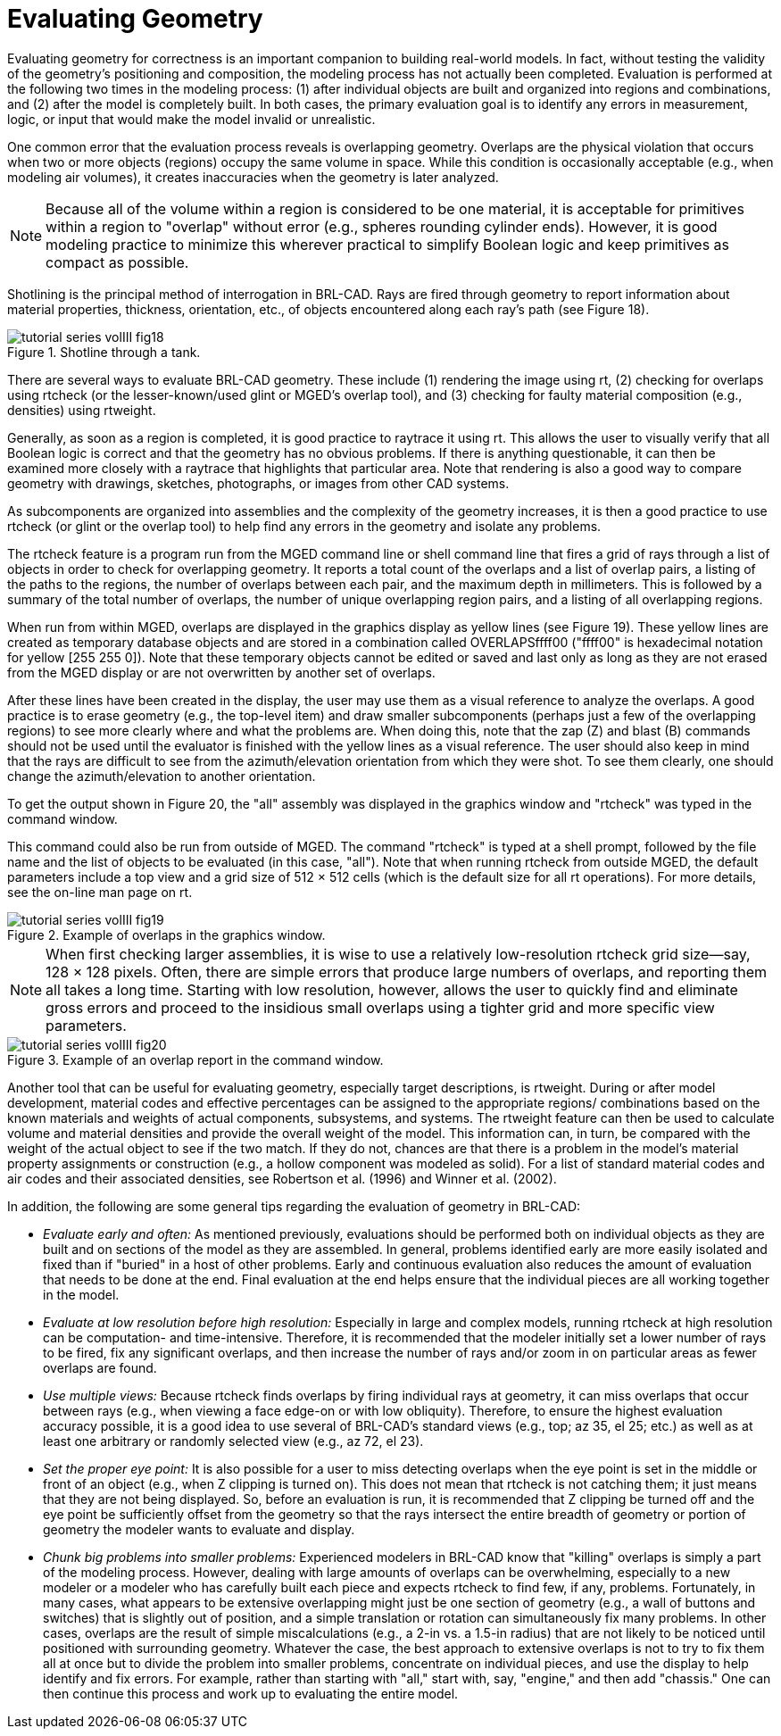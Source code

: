 = Evaluating Geometry
:doctype: book
:sectnums:
:toc: left
:icons: font
:experimental:
:sourcedir: .

Evaluating geometry for correctness is an important companion to building real-world models.
In fact, without testing the validity of the geometry's positioning and composition, the modeling process has not actually been completed.
Evaluation is performed at the following two times in the modeling process: (1) after individual objects are built and organized into regions and combinations, and (2) after the model is completely built.
In both cases, the primary evaluation goal is to identify any errors in measurement, logic, or input that would make the model invalid or unrealistic. 

One common error that the evaluation process reveals is overlapping geometry.
Overlaps are the physical violation that occurs when two or more objects (regions) occupy the same volume in space.
While this condition is occasionally acceptable (e.g., when modeling air volumes), it creates inaccuracies when the geometry is later analyzed. 

[NOTE]
====
Because all of the volume within a region is considered to be one material, it is acceptable for primitives within a region to "overlap" without error (e.g., spheres rounding cylinder ends). However, it is good modeling practice to minimize this wherever practical to simplify Boolean logic and keep primitives as compact as possible. 
====

Shotlining is the principal method of interrogation in BRL-CAD.
Rays are fired through geometry to report information about material properties, thickness, orientation, etc., of objects encountered along each ray's path (see Figure 18). 

.Shotline through a tank.
image::tutorial_series_volIII_fig18.png[]

There are several ways to evaluate BRL-CAD geometry.
These include (1) rendering the image using rt, (2) checking for overlaps using rtcheck (or the lesser-known/used glint or MGED's overlap tool), and (3) checking for faulty material composition (e.g., densities) using rtweight. 

Generally, as soon as a region is completed, it is good practice to raytrace it using rt.
This allows the user to visually verify that all Boolean logic is correct and that the geometry has no obvious problems.
If there is anything questionable, it can then be examined more closely with a raytrace that highlights that particular area.
Note that rendering is also a good way to compare geometry with drawings, sketches, photographs, or images from other CAD systems. 

As subcomponents are organized into assemblies and the complexity of the geometry increases, it is then a good practice to use rtcheck (or glint or the overlap tool) to help find any errors in the geometry and isolate any problems. 

The rtcheck feature  is a program run from the MGED command line or shell command line that fires a grid of rays through a list of objects in order to check for overlapping geometry.
It reports a total count of the overlaps and a list of overlap pairs, a listing of the paths to the regions, the number of overlaps between each pair, and the maximum depth in millimeters.
This is followed by a summary of the total number of overlaps, the number of unique overlapping region pairs, and a listing of all overlapping regions. 

When run from within MGED, overlaps are displayed in the graphics display as yellow lines (see Figure 19). These yellow lines are created as temporary database objects and are stored in a combination called OVERLAPSffff00 ("ffff00" is hexadecimal notation for yellow [255 255 0]). Note that these temporary objects cannot be edited or saved and last only as long as they are not erased from the MGED display or are not overwritten by another set of overlaps. 

After these lines have been created in the display, the user may use them as a visual reference to analyze the overlaps.
A good practice is to erase geometry (e.g., the top-level item) and draw smaller subcomponents (perhaps just a few of the overlapping regions) to see more clearly where and what the problems are.
When doing this, note that the zap (Z) and blast (B) commands should not be used until the evaluator is finished with the yellow lines as a visual reference.
The user should also keep in mind that the rays are difficult to see from the azimuth/elevation orientation from which they were shot.
To see them clearly, one should change the azimuth/elevation to another orientation. 

To get the output shown in Figure 20, the "all" assembly was displayed in the graphics window and "rtcheck" was typed in the command window. 

This command could also be run from outside of MGED.
The command "rtcheck" is typed at a shell prompt, followed by the file name and the list of objects to be evaluated (in this case, "all"). Note that when running rtcheck from outside MGED, the default parameters include a top view and a grid size of 512 × 512 cells (which is the default size for all rt operations). For more details, see the on-line man page on rt. 

.Example of overlaps in the graphics window.
image::tutorial_series_volIII_fig19.png[]


[NOTE]
====
When first checking larger assemblies, it is wise to use a relatively low-resolution rtcheck grid size--say, 128 × 128 pixels.
Often, there are simple errors that produce large numbers of overlaps, and reporting them all takes a long time.
Starting with low resolution, however, allows the user to quickly find and eliminate gross errors and proceed to the insidious small overlaps using a tighter grid and more specific view parameters. 
====

.Example of an overlap report in the command window.
image::tutorial_series_volIII_fig20.png[]

Another tool that can be useful for evaluating geometry, especially target descriptions, is rtweight.
During or after model development, material codes and effective percentages can be assigned to the appropriate regions/ combinations based on the known materials and weights of actual components, subsystems, and systems.
The rtweight feature can then be used to calculate volume and material densities and provide the overall weight of the model.
This information can, in turn, be compared with the weight of the actual object to see if the two match.
If they do not, chances are that there is a problem in the model's material property assignments or construction (e.g., a hollow component was modeled as solid). For a list of standard material codes and air codes and their associated densities, see Robertson et al.
(1996) and Winner et al.
(2002). 

In addition, the following are some general tips regarding the evaluation of geometry in BRL-CAD: 

* _Evaluate early and often:_ As mentioned previously, evaluations should be performed both on individual objects as they are built and on sections of the model as they are assembled. In general, problems identified early are more easily isolated and fixed than if "buried" in a host of other problems. Early and continuous evaluation also reduces the amount of evaluation that needs to be done at the end. Final evaluation at the end helps ensure that the individual pieces are all working together in the model. 
* _Evaluate at low resolution before high resolution:_ Especially in large and complex models, running rtcheck at high resolution can be computation- and time-intensive. Therefore, it is recommended that the modeler initially set a lower number of rays to be fired, fix any significant overlaps, and then increase the number of rays and/or zoom in on particular areas as fewer overlaps are found. 
* _Use multiple views:_ Because rtcheck finds overlaps by firing individual rays at geometry, it can miss overlaps that occur between rays (e.g., when viewing a face edge-on or with low obliquity). Therefore, to ensure the highest evaluation accuracy possible, it is a good idea to use several of BRL-CAD's standard views (e.g., top; az 35, el 25; etc.) as well as at least one arbitrary or randomly selected view (e.g., az 72, el 23). 
* _Set the proper eye point:_  It is also possible for a user to miss detecting overlaps when the eye point is set in the middle or front of an object (e.g., when Z clipping is turned on). This does not mean that rtcheck is not catching them; it just means that they are not being displayed. So, before an evaluation is run, it is recommended that Z clipping be turned off and the eye point be sufficiently offset from the geometry so that the rays intersect the entire breadth of geometry or portion of geometry the modeler wants to evaluate and display. 
* _Chunk big problems into smaller problems:_ Experienced modelers in BRL-CAD know that "killing" overlaps is simply a part of the modeling process. However, dealing with large amounts of overlaps can be overwhelming, especially to a new modeler or a modeler who has carefully built each piece and expects rtcheck to find few, if any, problems. Fortunately, in many cases, what appears to be extensive overlapping might just be one section of geometry (e.g., a wall of buttons and switches) that is slightly out of position, and a simple translation or rotation can simultaneously fix many problems. In other cases, overlaps are the result of simple miscalculations (e.g., a 2-in vs. a 1.5-in radius) that are not likely to be noticed until positioned with surrounding geometry. Whatever the case, the best approach to extensive overlaps is not to try to fix them all at once but to divide the problem into smaller problems, concentrate on individual pieces, and use the display to help identify and fix errors. For example, rather than starting with "all," start with, say, "engine," and then add "chassis." One can then continue this process and work up to evaluating the entire model. 
